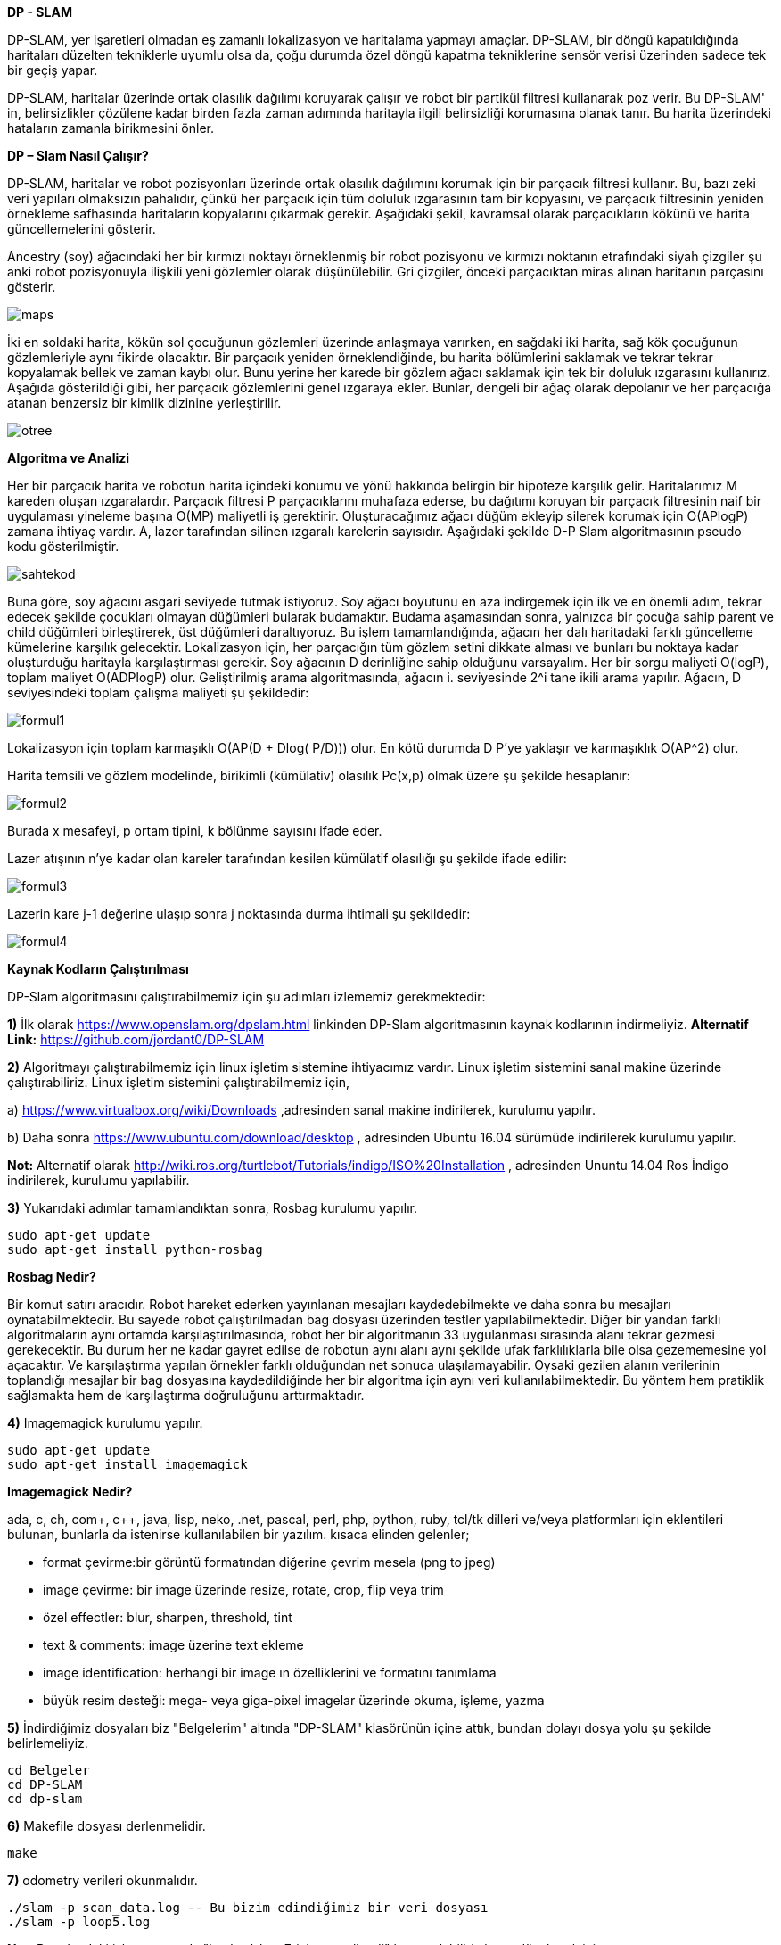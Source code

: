 *DP - SLAM*

DP-SLAM,
yer işaretleri olmadan eş zamanlı lokalizasyon ve haritalama yapmayı amaçlar. DP-SLAM, bir döngü kapatıldığında haritaları düzelten tekniklerle uyumlu olsa da, çoğu durumda özel döngü kapatma tekniklerine sensör verisi üzerinden sadece tek bir geçiş yapar.

DP-SLAM, haritalar üzerinde ortak olasılık dağılımı koruyarak çalışır ve robot bir partikül filtresi kullanarak poz verir. Bu DP-SLAM' in, belirsizlikler çözülene kadar birden fazla zaman adımında haritayla ilgili belirsizliği korumasına olanak tanır. Bu harita üzerindeki hataların zamanla birikmesini önler.

*DP – Slam Nasıl Çalışır?*

DP-SLAM, haritalar ve robot pozisyonları üzerinde ortak olasılık dağılımını korumak için bir parçacık filtresi kullanır. Bu, bazı zeki veri yapıları olmaksızın pahalıdır, çünkü her parçacık için tüm doluluk ızgarasının tam bir kopyasını, ve parçacık filtresinin yeniden örnekleme safhasında haritaların kopyalarını çıkarmak gerekir. Aşağıdaki şekil, kavramsal olarak parçacıkların kökünü ve harita güncellemelerini gösterir.

Ancestry (soy) ağacındaki her bir kırmızı noktayı örneklenmiş bir robot pozisyonu ve kırmızı noktanın etrafındaki siyah çizgiler şu anki robot pozisyonuyla ilişkili yeni gözlemler olarak düşünülebilir. Gri çizgiler, önceki parçacıktan miras alınan haritanın parçasını gösterir.

image::images/maps.png[] 

İki en soldaki harita, kökün sol çocuğunun gözlemleri üzerinde anlaşmaya varırken, en sağdaki iki harita, sağ kök çocuğunun gözlemleriyle aynı fikirde olacaktır. Bir parçacık yeniden örneklendiğinde, bu harita bölümlerini saklamak ve tekrar tekrar kopyalamak bellek ve zaman kaybı olur. Bunu yerine her karede bir gözlem ağacı saklamak için tek bir doluluk ızgarasını kullanırız. Aşağıda gösterildiği gibi, her parçacık gözlemlerini genel ızgaraya ekler. Bunlar, dengeli bir ağaç olarak depolanır ve her parçacığa atanan benzersiz bir kimlik dizinine yerleştirilir.

image::images/otree.png[]



*Algoritma ve Analizi*

Her bir parçacık harita ve robotun harita içindeki konumu ve yönü hakkında belirgin bir hipoteze karşılık gelir. Haritalarımız M kareden oluşan ızgaralardır. Parçacık filtresi P parçacıklarını muhafaza ederse, bu dağıtımı koruyan bir parçacık filtresinin naif bir uygulaması yineleme başına O(MP) maliyetli iş gerektirir.
Oluşturacağımız ağacı düğüm ekleyip silerek korumak için O(APlogP) zamana ihtiyaç vardır.  A, lazer tarafından silinen ızgaralı karelerin sayısıdır. 
Aşağıdaki şekilde D-P Slam algoritmasının pseudo kodu gösterilmiştir.

image::images/sahtekod.PNG[]

Buna göre, soy ağacını asgari seviyede tutmak istiyoruz. Soy ağacı boyutunu en aza indirgemek için ilk ve en önemli adım, tekrar edecek şekilde çocukları olmayan düğümleri bularak budamaktır. Budama aşamasından sonra, yalnızca bir çocuğa sahip parent ve child düğümleri birleştirerek, üst düğümleri daraltıyoruz. Bu işlem tamamlandığında, ağacın her dalı haritadaki farklı güncelleme kümelerine karşılık gelecektir.
Lokalizasyon için, her parçacığın tüm gözlem setini dikkate alması ve bunları bu noktaya kadar oluşturduğu haritayla karşılaştırması gerekir.  Soy ağacının D derinliğine sahip olduğunu varsayalım. Her bir sorgu maliyeti O(logP), toplam maliyet O(ADPlogP) olur.
Geliştirilmiş arama algoritmasında, ağacın i. seviyesinde 2^i tane ikili arama yapılır. Ağacın, D seviyesindeki toplam çalışma maliyeti şu şekildedir:

image::images/formul1.PNG[]

Lokalizasyon için toplam karmaşıklı O(AP(D + Dlog( P/D))) olur. En kötü durumda D P’ye yaklaşır ve karmaşıklık O(AP^2) olur.

Harita temsili ve gözlem modelinde, birikimli (kümülativ) olasılık Pc(x,p) olmak üzere şu şekilde hesaplanır:

image::images/formul2.PNG[]

Burada x mesafeyi, p ortam tipini, k bölünme sayısını ifade eder.

Lazer atışının n'ye kadar olan kareler tarafından kesilen kümülatif olasılığı şu şekilde ifade edilir:

image::images/formul3.PNG[]

Lazerin kare j-1 değerine ulaşıp sonra j noktasında durma ihtimali şu şekildedir:

image::images/formul4.PNG[]



*Kaynak Kodların Çalıştırılması*

DP-Slam algoritmasını çalıştırabilmemiz için şu adımları izlememiz gerekmektedir:

*1)* İlk olarak https://www.openslam.org/dpslam.html linkinden DP-Slam algoritmasının kaynak kodlarının indirmeliyiz.
*Alternatif Link:* https://github.com/jordant0/DP-SLAM


*2)* Algoritmayı çalıştırabilmemiz için linux işletim sistemine ihtiyacımız vardır. Linux işletim sistemini sanal makine üzerinde çalıştırabiliriz. Linux işletim sistemini çalıştırabilmemiz için,

a) https://www.virtualbox.org/wiki/Downloads ,adresinden sanal makine indirilerek, kurulumu yapılır.

b) Daha sonra https://www.ubuntu.com/download/desktop , adresinden Ubuntu 16.04 sürümüde indirilerek kurulumu yapılır.

*Not:* Alternatif olarak  http://wiki.ros.org/turtlebot/Tutorials/indigo/ISO%20Installation , adresinden Ununtu 14.04 Ros İndigo indirilerek, kurulumu yapılabilir.
  
  
*3)* Yukarıdaki adımlar tamamlandıktan sonra, Rosbag kurulumu yapılır.

      sudo apt-get update
      sudo apt-get install python-rosbag


*Rosbag Nedir?*

Bir komut satırı aracıdır. Robot hareket ederken yayınlanan mesajları kaydedebilmekte ve daha sonra bu mesajları oynatabilmektedir. Bu sayede robot çalıştırılmadan bag dosyası üzerinden testler yapılabilmektedir. Diğer bir yandan farklı algoritmaların aynı ortamda karşılaştırılmasında, robot her bir algoritmanın 33 uygulanması sırasında alanı tekrar gezmesi gerekecektir. Bu durum her ne kadar gayret edilse de robotun aynı alanı aynı şekilde ufak farklılıklarla bile olsa gezememesine yol açacaktır. Ve karşılaştırma yapılan örnekler farklı olduğundan net sonuca ulaşılamayabilir. Oysaki gezilen alanın verilerinin toplandığı mesajlar bir bag dosyasına kaydedildiğinde her bir algoritma için aynı veri kullanılabilmektedir. Bu yöntem hem pratiklik sağlamakta hem de karşılaştırma doğruluğunu arttırmaktadır.


*4)* Imagemagick kurulumu yapılır.

      sudo apt-get update
      sudo apt-get install imagemagick

*Imagemagick Nedir?*

ada, c, ch, com+, c++, java, lisp, neko, .net, pascal, perl, php, python, ruby, tcl/tk dilleri ve/veya platformları için eklentileri bulunan, bunlarla da istenirse kullanılabilen bir yazılım.
kısaca elinden gelenler;

* format çevirme:bir görüntü formatından diğerine çevrim mesela (png to jpeg)

* image çevirme: bir image üzerinde resize, rotate, crop, flip veya trim 

* özel effectler: blur, sharpen, threshold, tint 

* text &amp; comments: image üzerine text ekleme

* image identification: herhangi bir image ın özelliklerini ve formatını tanımlama

* büyük resim desteği: mega- veya giga-pixel imagelar üzerinde okuma, işleme, yazma


*5)* İndirdiğimiz dosyaları biz "Belgelerim" altında "DP-SLAM" klasörünün içine attık, bundan dolayı dosya yolu şu şekilde  belirlemeliyiz.

      cd Belgeler
      cd DP-SLAM
      cd dp-slam
     
     
*6)* Makefile  dosyası derlenmelidir.

      make


*7)* odometry verileri okunmalıdır.

      ./slam -p scan_data.log -- Bu bizim edindiğimiz bir veri dosyası
      ./slam -p loop5.log

*Not:* Bu adımdaki işlem sırasında "bash: ./slam:Erişim engellendi" hatası alabiliriz bunu düzeltmek için,

       sudo chmod -R 755 ./slam

*Not:* Bu adımda Dp-Slam klasörü içerisindeki loop5.log data seti kullanılabileceği gibi, https://github.com/jordant0/DP-SLAM, adresindeki scan_data.log isimli data setide kullanılabilir. Ek olarak https://users.cs.duke.edu/~parr/dpslam/, adresindeki "Sample Output" başlığı altındaki farklı data setleri de kullanılabilir. 

       
image::images/linux.PNG[]

image::images/linux2.PNG[]

image::images/linux3.PNG[]




*Algoritmanın Kodsal Karşılığı*

Algoritmanın main Slam loop kodu şu şekildedir:

          // Main slam loop                    
          void HighSlam(TPath *path, TSenseLog *obs){
            int i, j;
            char name[16];
            HighInitializeFlags();
            if (h_curGeneration == 0) {
              HighAddToWorldModel(path, obs, 1);
              sprintf(name, "hmap00");
              HighPrintMap(name, h_particle[0].ancestryNode);
              sprintf(name, "rm hmap00.ppm");
              system(name);
            }
            else {
              // Localize off of the path
              HighLocalize(path, obs);
              HighUpdateAncestry(path, obs);
              if ((H_VIDEO) && (h_curGeneration % H_VIDEO == 0)) {
                sprintf(name, "hmap%.2d", (int) (h_curGeneration/H_VIDEO));
                j = 0;
                for (i = 0; i < h_cur_particles_used; i++)
            if (h_particle[i].probability > h_particle[j].probability)
              j = i;
                HighPrintMap(name, h_particle[j].ancestryNode);
                sprintf(name, "rm hmap%.2d.ppm", (int) (h_curGeneration/H_VIDEO));
                system(name);
              } }
            h_curGeneration++;
            HighInitializeFlags();}
                          CloseLowSlam();
                          return NULL;
                        }


Haritaları üretmek ve korumak için kod:

            #include <sys/types.h>
            #include <sys/stat.h>
            #include <fcntl.h>
            #include <sys/wait.h>
            #include <math.h>
            #include <strings .h>
            #include <string.h>
            #include <stdlib.h>
            #include <stdio.h>
            #include "lowMap.h"
            #define L_PRIOR (-1.0/(MAP_SCALE*8.0))
            #define L_PRIOR_DIST 4.0
            PMapStarter lowMap[MAP_WIDTH][MAP_HEIGHT];
            TAncestor l_particleID[ID_NUMBER];
            // Our current set of particles being processed by the particle filter
            TParticle l_particle[PARTICLE_NUMBER];
            // We like to keep track of exactly how many particles we are currently using.
            int l_cur_particles_used;
            int FLAG;
            void LowInitializeFlags(){
              while (observationID > 0) {
                observationID--;
                flagMap[obsX[observationID]][obsY[observationID]] = 0;
                obsX[observationID] = 0;
                obsY[observationID] = 0;
              }observationID = 1;}
            void LowInitializeWorldMap(){
              int x, y;
              for (y=0; y < MAP_HEIGHT; y++)
                for (x=0; x < MAP_WIDTH; x++) {
                  // The map is a set of pointers. Null represents that it is unobserved.
                  lowMap[x][y] = NULL;
                  // flagMap is set to all zeros, indicating that location does not have an
                  // entry in the observationArray
                  flagMap[x][y] = 0;
                }
              // There are no entries in the observationArray yet, so obsX/obsY are set to 0
              for (x=0; x < AREA; x++) {
                obsX[x] = 0;
                obsY[x] = 0;
              }
              // observationArray[0] is reserved as a constant for "unused". We start the
              // array at 1.
              observationID = 1;
            }
            void LowDestroyMap()
            {
              int x, y;
              // Get rid of the old map.
              for (y=0; y < MAP_HEIGHT; y++)
                for (x=0; x < MAP_WIDTH; x++) {
                  while (lowMap[x][y] != NULL) {
              free(lowMap[x][y]->array);
              free(lowMap[x][y]);
              lowMap[x][y] = NULL;
              }}}
            void LowResizeArray(TMapStarter *node, int deadID){
              short int i, j, ID, x, y;
              short int hash[ID_NUMBER];
              int source, last;
              TMapNode *temp;
              // observations leads to a reduction in the size of a dynamic array.
              if (deadID >= 0)
                node->dead++;
              node->size = (int)(ceil((node->total - node->dead)*1.75));
              temp = (TMapNode *) malloc(sizeof(TMapNode)*node->size);
              if (temp == NULL) fprintf(stderr, "Malloc failed in expansion of arrays.  %d\n", node->size);
              // Initialize our hash table.
              for (i=0; i < ID_NUMBER; i++)
                hash[i] = -1;
              j = 0;
              // Run through each entry in our old array of observations.
              for (i=0; i < node->total; i++) {
                if (node->array[i].ID == deadID) {
                  l_particleID[deadID].mapEntries[node->array[i].source].node = -1;}
                // This observation is the first one of this ID entered into the new array. Just copy it over, and note its position.
                else if (hash[node->array[i].ID] == -1) {
                  // Copy the information into the new array.
                  temp[j].ID = node->array[i].ID;
                  temp[j].source = node->array[i].source;
                  temp[j].parentGen = node->array[i].parentGen;
                  temp[j].hits = node->array[i].hits;
                  temp[j].distance = node->array[i].distance;
                  // This entry is moving- alter its source to track it
                  l_particleID[ temp[j].ID ].mapEntries[ temp[j].source ].node = j;
                  // Note that an observation with this ID has already been entered into the new array, and where that was entered.
                  hash[node->array[i].ID] = j;
                  j++;}
                else if (node->array[i].distance > temp[hash[node->array[i].ID]].distance) {
                  // We set a couple of values to shorter variable names, in order to reduce indirection and make 
                  // reading the code easier.
                  ID = node->array[i].ID;   // The ID of the observations in conflict.
                  source = temp[hash[ID]].source;  // The ancestor node corresponding to that ID
                  // Remove the source of the dead entry
                  l_particleID[ID].total--;
                  last = l_particleID[ID].total;
                  l_particleID[ID].mapEntries[source].x = l_particleID[ID].mapEntries[last].x;
                  l_particleID[ID].mapEntries[source].y = l_particleID[ID].mapEntries[last].y;
                  l_particleID[ID].mapEntries[source].node = l_particleID[ID].mapEntries[last].node;
                  x = l_particleID[ID].mapEntries[source].x;
                  y = l_particleID[ID].mapEntries[source].y;
                  if ((lowMap[x][y] == node) && (l_particleID[ID].mapEntries[source].node < i))
              temp[hash[ID]].source = source;
                  else
              lowMap[x][y]->array[ l_particleID[ID].mapEntries[source].node ].source = source;
                  // Copy the more recent information into the slot previously held by the dead entry
                  temp[hash[ID]].source = node->array[i].source;
                  temp[hash[ID]].hits = node->array[i].hits;
                  temp[hash[ID]].distance = node->array[i].distance;
                  l_particleID[ID].mapEntries[ node->array[i].source ].node = hash[ID];}
                else {
                  // The new entry is an older form of the one already entered. We should inherit the new parentGen
                  if (node->array[i].parentGen != -1)
              temp[hash[node->array[i].ID]].parentGen = node->array[i].parentGen;
                  ID = node->array[i].ID;
                  source = node->array[i].source;
                  // Remove the source of the dead entry
                  l_particleID[ID].total--;
                  last = l_particleID[ID].total;
                  if (last != source) {
              l_particleID[ID].mapEntries[source].x = l_particleID[ID].mapEntries[last].x;
              l_particleID[ID].mapEntries[source].y = l_particleID[ID].mapEntries[last].y;
              l_particleID[ID].mapEntries[source].node = l_particleID[ID].mapEntries[last].node;
              // A source entry was moved. Make sure that the observation it links to notes the new source position.
              x = l_particleID[ID].mapEntries[source].x;
              y = l_particleID[ID].mapEntries[source].y;
              if ((lowMap[x][y] == node) && (l_particleID[ID].mapEntries[source].node <= i))
                temp[hash[ID]].source = source;
              else
                lowMap[x][y]->array[ l_particleID[ID].mapEntries[source].node ].source = source;}
              node->total = j;
              node->dead = 0;
              free(node->array);
              node->array = temp;}  
            static void AddToWorkingArray(int i, TMapStarter *node, short int workingArray[]) {
              int j, source, last;
              TEntryList *entries;
              // Keep an eye out for dead entries. They will be made apparent when two entries both have the same ID.
              if (workingArray[node->array[i].ID] == -1) 
                workingArray[node->array[i].ID] = i;
              else {
                if (node->array[i].distance < node->array[ workingArray[node->array[i].ID] ].distance) {
                  // Otherwise, remove the source, then remove the entry. Follow with a recursive call.
                  j = i;
                  if (node->array[i].parentGen >= 0)
              node->array[ workingArray[node->array[i].ID] ].parentGen = node->array[i].parentGen;}
                // The previously entered entry is outdated. Replace it with this newer one.
                else {
                  j = workingArray[node->array[i].ID];
                  workingArray[node->array[i].ID] = i;
                  if (node->array[j].parentGen >= 0)
              node->array[i].parentGen = node->array[j].parentGen;}
                l_particleID[node->array[j].ID].total--;
                entries = l_particleID[node->array[j].ID].mapEntries;
                source = node->array[j].source;
                last = l_particleID[node->array[j].ID].total;
                if (last != source) {
                  entries[source].x = entries[last].x;
                  entries[source].y = entries[last].y;
                  entries[source].node = entries[last].node;
                  lowMap[ entries[source].x ][ entries[source].y ]->array[ entries[source].node ].source = source;}    
                node->total--;
                node->dead--;
                if (j != node->total) {
                  node->array[j].parentGen = node->array[node->total].parentGen;
                  node->array[j].distance = node->array[node->total].distance;
                  node->array[j].source = node->array[node->total].source;
                  node->array[j].hits = node->array[node->total].hits;
                  node->array[j].ID = node->array[node->total].ID;
                  l_particleID[ node->array[j].ID ].mapEntries[ node->array[j].source ].node = j;
                  if (workingArray[node->array[j].ID] == node->total)
              workingArray[node->array[j].ID] = j;
                  else if (i != node->total) 
              // Final step- add this newly copied node to the working array (we don't want it skipped over)
              AddToWorkingArray(j, node, workingArray);
              }}
            inline void LowBuildObservation(int x, int y, char usage){
              TAncestor *lineage;
              PAncestor stack[PARTICLE_NUMBER];
              short int workingArray[ID_NUMBER+1];
              int i, here, topStack;
              char flag;
              // The size of the observationArray is not large enough- we throw out an error
              // message and stop the program
              if (observationID >= AREA) 
                fprintf(stderr, "aRoll over!\n");
              // Grab a slot in the observationArray
              flagMap[x][y] = observationID;
              obsX[observationID] = x;
              obsY[observationID] = y;
              observationID++;
              here = flagMap[x][y];
              // Initialize the slot and the ancestor particles
              for (i=0; i < ID_NUMBER; i++) {
                observationArray[here][i] = -1;
                workingArray[i] = -1;
                l_particleID[i].seen = 0;}
              for (i=0; i < lowMap[x][y]->total; i++) 
                AddToWorkingArray(i, lowMap[x][y], workingArray);
              if (usage) {
                flag = 1;
                for (i=0; i < lowMap[x][y]->total; i++) 
                  if (lowMap[x][y]->array[i].hits > 0) 
              flag = 0;
                  else
              workingArray[lowMap[x][y]->array[i].ID] = -2;}
              // Fill in the holes in the observation array, by using the value of their parents
              for (i=0; i < l_cur_particles_used; i++) {
                lineage = l_particle[i].ancestryNode;
                topStack = 0;
                while ((lineage != NULL) && (lineage->seen == 0)) {
                  // put this ancestor on the stack to look at later
                  stack[topStack] = lineage;
                  topStack++;
                  // Note that we already have seen this ancestor, for later lineage searches
                  lineage->seen = 1;
                  lineage = lineage->parent;  // Advance to this ancestor's parent }
                while (topStack > 0) {
                  topStack--;
                  lineage = stack[topStack];
                  if ((workingArray[lineage->ID] == -1) && (lineage->parent != NULL)) {
              workingArray[lineage->ID] = workingArray[lineage->parent->ID];
              if (workingArray[lineage->ID] == -1) 
                flag = 0;
               }}
              if ((usage) && (flag)) 
                flagMap[x][y] = -2;
              else
                for (i=0; i < ID_NUMBER; i++) 
                  observationArray[here][i] = workingArray[i];}
            void LowUpdateGridSquare(int x, int y, double distance, int hit, int parentID){
              TEntryList *tempEntry;
              int here, i;
              if (lowMap[x][y] == NULL) {
                // Check to make sure there is still room left in the observation cache.
                if (observationID >= AREA) 
                  fprintf(stderr, "bRoll over!\n");
                // Display ownership of this slot
                flagMap[x][y] = observationID;
                obsX[observationID] = x;
                obsY[observationID] = y;
                observationID++;
                lowMap[x][y] = (TMapStarter *) malloc(sizeof(TMapStarter));
                if (lowMap[x][y] == NULL) fprintf(stderr, "Malloc failed in creation of Map Starter at %d %d\n", x, y);
                // No dead or obsolete entries yet.
                lowMap[x][y]->dead = 0;
                lowMap[x][y]->size = 1;
                lowMap[x][y]->array = (TMapNode *) malloc(sizeof(TMapNode));
                if (lowMap[x][y]->array == NULL) fprintf(stderr, "Malloc failed in making initial map array for %d %d\n", x, y);
                for (i=0; i < ID_NUMBER; i++) 
                  observationArray[flagMap[x][y]][i] = -1;}
              else if (flagMap[x][y] == 0) 
                LowBuildObservation(x, y, 0);
              here = observationArray[flagMap[x][y]][parentID];
              if ((here != -1) && (lowMap[x][y]->array[here].ID == parentID)) {
                lowMap[x][y]->array[here].hits = lowMap[x][y]->array[here].hits + hit;
                lowMap[x][y]->array[here].distance = lowMap[x][y]->array[here].distance + distance; }
              else {
                // We will be adding a new entry to the list- is there enough room?
                if (lowMap[x][y]->size <= lowMap[x][y]->total) {
                  LowResizeArray(lowMap[x][y], -71);
                  if (lowMap[x][y]->total == 0) {
              free(lowMap[x][y]->array);
              free(lowMap[x][y]);
              lowMap[x][y] = NULL; }}         
                observationArray[flagMap[x][y]][parentID] = lowMap[x][y]->total;   
                if (l_particleID[parentID].size == 0) {
                  l_particleID[parentID].size = 1;
                  l_particleID[parentID].mapEntries = (TEntryList *) malloc(sizeof(TEntryList));
                  if (l_particleID[parentID].mapEntries == NULL) fprintf(stderr, "Malloc failed in creation of entry list array\n");
                }
                else if (l_particleID[parentID].size <= l_particleID[parentID].total) {
                  l_particleID[parentID].size = (int)(ceil(l_particleID[parentID].total*1.25));
                  tempEntry = (TEntryList *) malloc(sizeof(TEntryList)*l_particleID[parentID].size);
                  if (tempEntry == NULL) fprintf(stderr, "Malloc failed in expansion of entry list array\n");
                  for (i=0; i < l_particleID[parentID].total; i++) {
              tempEntry[i].x = l_particleID[parentID].mapEntries[i].x;
              tempEntry[i].y = l_particleID[parentID].mapEntries[i].y;
              tempEntry[i].node = l_particleID[parentID].mapEntries[i].node;
                  }
                  free(l_particleID[parentID].mapEntries);
                  l_particleID[parentID].mapEntries = tempEntry;
                }
                l_particleID[parentID].mapEntries[l_particleID[parentID].total].x = x;
                l_particleID[parentID].mapEntries[l_particleID[parentID].total].y = y;
                l_particleID[parentID].mapEntries[l_particleID[parentID].total].node = lowMap[x][y]->total;
                i = lowMap[x][y]->total;
                lowMap[x][y]->array[i].source = l_particleID[parentID].total;
                lowMap[x][y]->array[i].ID = parentID;
                l_particleID[parentID].total++;
                if (here == -1) {
                  lowMap[x][y]->array[i].hits = hit;
                  lowMap[x][y]->array[i].distance = distance + L_PRIOR_DIST;
                  lowMap[x][y]->array[i].parentGen = -2; 
                }
                else {
                  lowMap[x][y]->array[i].hits = lowMap[x][y]->array[here].hits + hit;
                  lowMap[x][y]->array[i].distance = distance + lowMap[x][y]->array[here].distance;
                  lowMap[x][y]->array[i].parentGen = l_particleID[ lowMap[x][y]->array[here].ID ].generation;
                }
                lowMap[x][y]->total++;
              }
            }
            void LowDeleteObservation(short int x, short int y, short int node) {
              int total;
              if ((node == -1) || (lowMap[x][y] == NULL))
                return;
              if (lowMap[x][y]->total - lowMap[x][y]->dead == 1) {
                free(lowMap[x][y]->array);
                free(lowMap[x][y]);
                lowMap[x][y] = NULL;
                return;
              }
              if ((int)((lowMap[x][y]->total - 1 - lowMap[x][y]->dead)*2.5) <= lowMap[x][y]->size) {
                LowResizeArray(lowMap[x][y], lowMap[x][y]->array[node].ID);
                if (lowMap[x][y]->total == 0) {
                  free(lowMap[x][y]->array);
                  free(lowMap[x][y]);
                  lowMap[x][y] = NULL;
                }
                return;
              }
              lowMap[x][y]->total--;       
              total = lowMap[x][y]->total;
              if (node != lowMap[x][y]->total) {
                lowMap[x][y]->array[node].hits      = lowMap[x][y]->array[total].hits;
                lowMap[x][y]->array[node].distance  = lowMap[x][y]->array[total].distance;
                lowMap[x][y]->array[node].ID        = lowMap[x][y]->array[total].ID;
                lowMap[x][y]->array[node].source    = lowMap[x][y]->array[total].source;
                lowMap[x][y]->array[node].parentGen = lowMap[x][y]->array[total].parentGen;
                l_particleID[ lowMap[x][y]->array[node].ID ].mapEntries[ lowMap[x][y]->array[node].source ].node = node;
              }
            }   
            inline double LowComputeProbability(int x, int y, double distance, int parentID) 
            {
              if (lowMap[x][y] == NULL) 
                return (1.0 - exp(L_PRIOR * distance));       
              if (flagMap[x][y] == 0) 
                LowBuildObservation(x, y, 1);     
              if (flagMap[x][y] == -2)
                return 0;    
              if (observationArray[flagMap[x][y]][parentID] == -1)
                return (1.0 - exp(L_PRIOR * distance));    
              if (observationArray[flagMap[x][y]][parentID] == -2)
                return 0;
              if (lowMap[x][y]->array[ observationArray[flagMap[x][y]][parentID] ].hits == 0)
                return 0;
              return (1.0 - exp(-(lowMap[x][y]->array[ observationArray[flagMap[x][y]][parentID] ].hits/
                      lowMap[x][y]->array[ observationArray[flagMap[x][y]][parentID] ].distance) * distance));}
            double LowComputeProb(int x, int y, double distance, int ID){
              int i;
              if (lowMap[x][y] == NULL) 
                return UNKNOWN;
              while (1) {
                for (i=0; i < lowMap[x][y]->total; i++) {
                  if (lowMap[x][y]->array[i].ID == ID) {
              if (lowMap[x][y]->array[i].hits == 0)
                return 0;
              return (1.0 - exp(-(lowMap[x][y]->array[i].hits/lowMap[x][y]->array[i].distance) * distance));}}
                if (l_particleID[ID].parent == NULL)
                  return UNKNOWN;
                else 
                  ID = l_particleID[ID].parent->ID;}
              return UNKNOWN;}
            void LowAddTrace(double startx, double starty, double MeasuredDist, double theta, int parentID, int addEnd) {
              double overflow, slope; // Used for actually tracing the line
              int x, y, incX, incY, endx, endy;
              int xedge, yedge;      
              double dx, dy;
              double distance, error;
              double secant, cosecant;   // precomputed for speed
              secant = 1.0/fabs(cos(theta));
              cosecant = 1.0/fabs(sin(theta));
              distance = MIN(MeasuredDist, MAX_SENSE_RANGE);
              dx = (startx + (cos(theta) * distance));
              dy = (starty + (sin(theta) * distance));
              endx = (int) (dx);
              endy = (int) (dy);
              if (startx > dx) {
                incX = -1;
                xedge = 1}
              else {
                incX = 1;
                xedge = 0;}
              if (starty > dy) {
                incY = -1;
                yedge = 1;}
              else {
                incY = 1;
                yedge = 0;
              }
              if (fabs(startx - dx) > fabs(starty - dy)) {
                 y = (int) (starty);
                overflow =  starty - y;
                if (incY == 1)
                  overflow = 1.0 - overflow;
                slope = fabs(tan(theta));
                error = fabs(((int)(startx)+incX+xedge)-startx);
                overflow = overflow - (slope*error);
                if (overflow < 0.0) {
                  y = y + incY;
                  overflow = overflow + 1.0; }
                // Now we can start the actual line trace.
                for (x = (int) (startx) + incX; x != endx; x = x + incX) {
                  overflow = overflow - slope;
                  if (overflow < 0.0)
              distance = (overflow+slope)*cosecant;
                  else
              distance = fabs(slope)*cosecant;
                  LowUpdateGridSquare(x, y, distance, 0, parentID);
                  if (overflow < 0) {
              y = y + incY;
              distance = -overflow*cosecant;
              overflow = overflow + 1.0;
              LowUpdateGridSquare(x, y, distance, 0, parentID);} }
                // Update the last grid square seen as having a hit.
                if (addEnd) {
                  if (incX < 0)
              distance = fabs((x+1) - dx)*secant;
                  else
              distance = fabs(dx - x)*secant;
                  LowUpdateGridSquare(endx, endy, distance, 1, parentID);} }  
              else {
                x = (int) (startx);
                overflow = startx - x;
                if (incX == 1)
                  overflow = 1.0 - overflow;
                slope = 1.0/fabs(tan(theta));          
                error = fabs(((int)(starty)+incY+yedge)-starty);
                overflow = overflow - (error*slope);
                if (overflow < 0.0) {
                  x = x + incX;
                  overflow = overflow + 1.0;
                }
                for (y = (int) (starty) + incY; y != endy; y = y + incY) {
                  overflow = overflow - slope;
                  if (overflow < 0)
              distance = (overflow+slope)*secant;
                  else
              distance = fabs(slope)*secant;
                  LowUpdateGridSquare(x, y, distance, 0, parentID);
                  if (overflow < 0.0) {
              x = x + incX;
              distance = -overflow*secant;
              overflow = overflow + 1.0;
              LowUpdateGridSquare(x, y, distance, 0, parentID); } }
                if (addEnd) {
                  if (incY < 0)
              distance = fabs(((y+1) - dy)/sin(theta));
                  else
              distance = fabs((dy - y)/sin(theta));
                  LowUpdateGridSquare(endx, endy, distance, 1, parentID); } }
            double LowLineTrace(double startx, double starty, double theta, double MeasuredDist, int parentID, float culling) {
              double overflow, slope; // Used for actually tracing the line
              int x, y, incX, incY, endx, endy;
              double dx, dy;
              double totalProb; // Total probability that the line trace should have stopped before this step in the trace
              double eval;      // Total raw probability for the observation given this line trace through the map
              double prob, distance, error;
              double secant, cosecant;   // precomputed for speed
              double xblock, yblock;
              double xMotion, yMotion;
              double standardDist;
              // eval is the total probability for this line trace. Since this is a summation, eval starts at 0
              eval = 0.0;
              totalProb = 1.0;
              // a couple of variables are precomuted for speed.
              secant = 1.0/fabs(cos(theta));
              cosecant = 1.0/fabs(sin(theta));
              if (culling)
                distance = MeasuredDist+culling;
              else
                distance = MIN(MeasuredDist+20.0, MAX_SENSE_RANGE);
              // The endpoint of the scan, in both float and int.
              dx = (startx + (cos(theta) * distance));
              dy = (starty + (sin(theta) * distance));
              endx = (int) (dx);
              endy = (int) (dy);      
              if (startx > dx) {
                incX = -1;
                xblock = -startx; }
              else {
                incX = 1;
                xblock = 1.0-startx;}
              if (starty > dy) {
                incY = -1;
                yblock = -starty; }
              else {
                incY = 1;
                yblock = 1.0-starty; }
              // Two copies of the same basic code, swapping the roles of x and y, depending on which one is the primary 
              // direction of motion in the line trace.
              if (fabs(startx - dx) > fabs(starty - dy)) {
                y = (int) (starty);
                // The given starting point is non-integer. The line therefore starts at some point partially set in to the starting
                // square. Overflow starts at this off-center amount, in order to make steps in the y direction at the right places.
                overflow = starty - y;
                // Code is simpler if overflow is always decreasing towards zero. Note that slope is forced to be postive
                if (incY == 1) 
                  overflow = 1.0 - overflow;
                slope = fabs(tan(theta));
                if (slope > 1.0) 
                  slope = fabs((starty - dy) / (startx - dx));               
                dx = fabs((int)(startx)+xblock);
                dy = fabs(tan(theta)*dx);
                // The first step is actually in the y direction, due to the proximity of starty 
                // to the y axis. 
                if (overflow - dy < 0.0) {
                  y = y + incY;
                  overflow = overflow - dy + 1.0;}            
                else 
                  overflow = overflow - dy;            
                standardDist = slope*cosecant;         
                xMotion = -fabs(fabs(( ((int) (startx)) +xblock) * secant) - MeasuredDist);
                yMotion = -fabs(fabs((y+yblock) * cosecant) - MeasuredDist);
                for (x = (int) (startx) + incX; x != endx; x = x + incX) {
                  // Update our two running counts.
                  xMotion = xMotion + secant;
                  overflow = overflow - slope;      
                  if (overflow < 0.0) 
              distance = (overflow+slope)*cosecant;
                  else 
              distance = standardDist;
                  prob = totalProb * LowComputeProbability(x, y, distance, parentID);
                  if (prob > 0) {
              if (overflow < 0.0)
                error = fabs(yMotion);
              else
                error = fabs(xMotion);
              if (error < 20.0) 
                eval = eval + (prob * exp(-(error*error)/(2*LOW_VARIANCE)));
              totalProb = totalProb - prob;}
                  if (overflow < 0.0) {
              y += incY;
              yMotion = yMotion + cosecant;
              distance = -overflow*cosecant;
              overflow = overflow + 1.0;
              prob = totalProb * LowComputeProbability(x, y, distance, parentID);
              if (prob > 0) {        
                error = fabs(xMotion);
                if (error < 20.0) 
                  eval = eval + (prob * exp(-(error*error)/(2*LOW_VARIANCE)));
              }
              totalProb = totalProb - prob;}}}
              else {
                x = (int) (startx);
                overflow = startx - x;
                if (incX == 1)
                  overflow = 1.0 - overflow;
                slope = 1.0/fabs(tan(theta));
                // (See corresponding comments in the previous half of this function)
                dy = fabs((int)(starty)+yblock);
                dx = fabs(dy/tan(theta));
                if (overflow - dx < 0) {
                  x = x + incX;
                  overflow = overflow - dx + 1.0;}
                else 
                  overflow = overflow - dx;
                standardDist = slope*secant;
                xMotion = -fabs(fabs((x+xblock) * secant) - MeasuredDist);
                yMotion = -fabs(fabs(( ((int) (starty)) +yblock) * cosecant) - MeasuredDist);
                for (y = (int) (starty) + incY; y != endy; y = y + incY) {
                  yMotion = yMotion + cosecant;
                  overflow = overflow - slope;
                  if (overflow < 0.0) 
              distance = (overflow+slope)*secant;
                  else 
              distance = standardDist;
                  prob = totalProb * LowComputeProbability(x, y, distance, parentID);
                  if (prob > 0) {
              if (overflow < 0.0) 
                error = fabs(xMotion);
              else 
                error = fabs(yMotion);
              if (error < 20.0) 
                eval = eval + (prob * exp(-(error*error)/(2*LOW_VARIANCE)));}
                  totalProb = totalProb - prob;
                  if (overflow < 0.0) {
              x += incX;
              xMotion = xMotion + secant;
              distance = -overflow*secant;
              overflow = overflow + 1.0;
              prob = totalProb * LowComputeProbability(x, y, distance, parentID);
              if (prob > 0) {
                error = fabs(yMotion);
                if (error < 20.0) 
                  eval = eval + (prob * exp(-(error*error)/(2*LOW_VARIANCE))); }
              totalProb = totalProb - prob;}}}
              if (MeasuredDist >= MAX_SENSE_RANGE) 
                return (eval + totalProb);
              if (totalProb == 1)
                return 0;
              return (eval / (1.0 - totalProb));
    
    
             
*Örnek İnput ve Output*

image::images/in.PNG[]



image::images/c1.png[]
image::images/c2.png[]
image::images/c3.png[]
